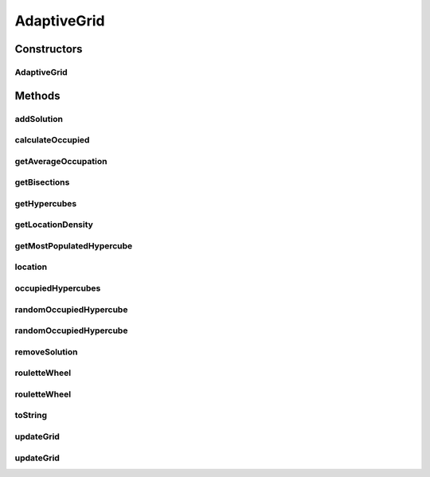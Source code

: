 .. java:import:: org.uma.jmetal.solution Solution

.. java:import:: org.uma.jmetal.util.pseudorandom BoundedRandomGenerator

.. java:import:: org.uma.jmetal.util.pseudorandom JMetalRandom

.. java:import:: java.util List

AdaptiveGrid
============

.. java:package:: org.uma.jmetal.util
   :noindex:

.. java:type:: public class AdaptiveGrid<S extends Solution<?>>

   This class defines an adaptive grid over a list of solutions as the one used by algorithm PAES.

   :author: Antonio J. Nebro, Juan J. Durillo

Constructors
------------
AdaptiveGrid
^^^^^^^^^^^^

.. java:constructor:: public AdaptiveGrid(int bisections, int objectives)
   :outertype: AdaptiveGrid

   Constructor. Creates an instance of AdaptiveGrid.

   :param bisections: Number of bi-divisions of the objective space.
   :param objectives: Number of numberOfObjectives of the problem.

Methods
-------
addSolution
^^^^^^^^^^^

.. java:method:: public void addSolution(int location)
   :outertype: AdaptiveGrid

   Increases the number of solutions into a specific hypercube.

   :param location: Number of hypercube.

calculateOccupied
^^^^^^^^^^^^^^^^^

.. java:method:: public void calculateOccupied()
   :outertype: AdaptiveGrid

   Calculates the number of hypercubes having one or more solutions. return the number of hypercubes with more than zero solutions.

getAverageOccupation
^^^^^^^^^^^^^^^^^^^^

.. java:method:: public double getAverageOccupation()
   :outertype: AdaptiveGrid

   Return the average number of solutions in the occupied hypercubes

getBisections
^^^^^^^^^^^^^

.. java:method:: public int getBisections()
   :outertype: AdaptiveGrid

   Returns the number of bi-divisions performed in each objective.

   :return: the number of bi-divisions.

getHypercubes
^^^^^^^^^^^^^

.. java:method:: public int[] getHypercubes()
   :outertype: AdaptiveGrid

getLocationDensity
^^^^^^^^^^^^^^^^^^

.. java:method:: public int getLocationDensity(int location)
   :outertype: AdaptiveGrid

   Returns the number of solutions into a specific hypercube.

   :param location: Number of the hypercube.
   :return: The number of solutions into a specific hypercube.

getMostPopulatedHypercube
^^^^^^^^^^^^^^^^^^^^^^^^^

.. java:method:: public int getMostPopulatedHypercube()
   :outertype: AdaptiveGrid

   Returns the value of the most populated hypercube.

   :return: The hypercube with the maximum number of solutions.

location
^^^^^^^^

.. java:method:: public int location(S solution)
   :outertype: AdaptiveGrid

   Calculates the hypercube of a solution

   :param solution: The \ ``Solution``\ .

occupiedHypercubes
^^^^^^^^^^^^^^^^^^

.. java:method:: public int occupiedHypercubes()
   :outertype: AdaptiveGrid

   Returns the number of hypercubes with more than zero solutions.

   :return: the number of hypercubes with more than zero solutions.

randomOccupiedHypercube
^^^^^^^^^^^^^^^^^^^^^^^

.. java:method:: public int randomOccupiedHypercube()
   :outertype: AdaptiveGrid

   Returns a random hypercube that has more than zero solutions.

   :return: The hypercube.

randomOccupiedHypercube
^^^^^^^^^^^^^^^^^^^^^^^

.. java:method:: public int randomOccupiedHypercube(BoundedRandomGenerator<Integer> randomGenerator)
   :outertype: AdaptiveGrid

   Returns a random hypercube that has more than zero solutions.

   :param randomGenerator: the \ :java:ref:`BoundedRandomGenerator`\  to use for selecting the hypercube
   :return: The hypercube.

removeSolution
^^^^^^^^^^^^^^

.. java:method:: public void removeSolution(int location)
   :outertype: AdaptiveGrid

   Decreases the number of solutions into a specific hypercube.

   :param location: Number of hypercube.

rouletteWheel
^^^^^^^^^^^^^

.. java:method:: public int rouletteWheel()
   :outertype: AdaptiveGrid

   Returns a random hypercube using a rouleteWheel method.

   :return: the number of the selected hypercube.

rouletteWheel
^^^^^^^^^^^^^

.. java:method:: public int rouletteWheel(BoundedRandomGenerator<Double> randomGenerator)
   :outertype: AdaptiveGrid

   Returns a random hypercube using a rouleteWheel method.

   :param randomGenerator: the \ :java:ref:`BoundedRandomGenerator`\  to use for the roulette
   :return: the number of the selected hypercube.

toString
^^^^^^^^

.. java:method:: public String toString()
   :outertype: AdaptiveGrid

   Returns a String representing the grid.

   :return: The String.

updateGrid
^^^^^^^^^^

.. java:method:: public void updateGrid(List<S> solutionList)
   :outertype: AdaptiveGrid

   Updates the grid limits and the grid content adding the solutions contained in a specific \ ``solutionList``\ .

   :param solutionList: The \ ``solutionList``\ .

updateGrid
^^^^^^^^^^

.. java:method:: public void updateGrid(S solution, List<S> solutionSet)
   :outertype: AdaptiveGrid

   Updates the grid limits and the grid content adding a new \ ``Solution``\ . If the solution falls out of the grid bounds, the limits and content of the grid must be re-calculated.

   :param solution: \ ``Solution``\  considered to update the grid.
   :param solutionSet: \ ``SolutionSet``\  used to update the grid.

